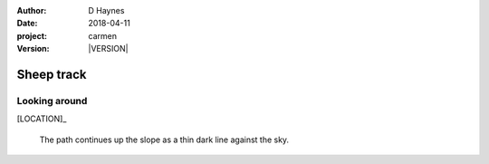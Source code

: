 
..  This is a Turberfield dialogue file (reStructuredText).
    Scene ~~
    Shot --

.. |VERSION| property:: carmen.logic.version

:author: D Haynes
:date: 2018-04-11
:project: carmen
:version: |VERSION|

.. entity:: LOCATION
   :types: carmen.logic.Location
   :states: carmen.logic.Spot.grid_1017

.. entity:: PLAYER
   :types: carmen.logic.Player
   :states: carmen.logic.Spot.grid_1017

Sheep track
~~~~~~~~~~~

Looking around
--------------

[LOCATION]_

    The path continues up the slope as a thin dark line against the sky.
